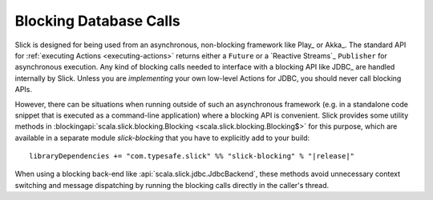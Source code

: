 .. index:: blocking

Blocking Database Calls
=======================

Slick is designed for being used from an asynchronous, non-blocking framework like Play_ or Akka_. The standard
API for :ref:`executing Actions <executing-actions>` returns either a ``Future`` or a `Reactive Streams`_
``Publisher`` for asynchronous execution. Any kind of blocking calls needed to interface with a blocking API like
JDBC_ are handled internally by Slick. Unless you are *implementing* your own low-level Actions for JDBC, you should
never call blocking APIs.

However, there can be situations when running outside of such an asynchronous framework (e.g. in a standalone code
snippet that is executed as a command-line application) where a blocking API is convenient. Slick provides some
utility methods in :blockingapi:`scala.slick.blocking.Blocking <scala.slick.blocking.Blocking$>` for this purpose,
which are available in a separate module *slick-blocking* that you have to explicitly add to your build:

.. parsed-literal::
  libraryDependencies += "com.typesafe.slick" %% "slick-blocking" % "|release|"

When using a blocking back-end like :api:`scala.slick.jdbc.JdbcBackend`, these methods avoid unnecessary context
switching and message dispatching by running the blocking calls directly in the caller's thread.
